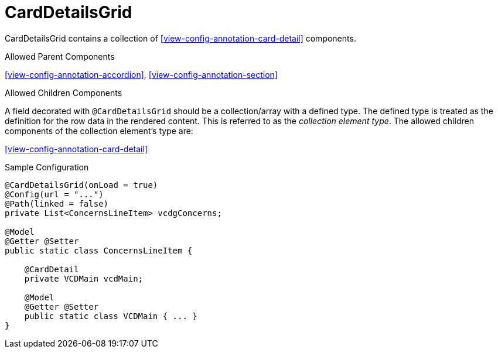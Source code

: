 [[view-config-annotation-card-details-grid]]
= CardDetailsGrid

CardDetailsGrid contains a collection of <<view-config-annotation-card-detail>> components.

.Allowed Parent Components
<<view-config-annotation-accordion>>, 
<<view-config-annotation-section>>

.Allowed Children Components
A field decorated with `@CardDetailsGrid` should be a collection/array with a defined type. The defined type is treated as the definition for the row data in the rendered content. This is referred to as the _collection element type_. The allowed children components of the collection element's type are:

<<view-config-annotation-card-detail>>

[source,java,indent=0]
[subs="verbatim,attributes"]
.Sample Configuration
----
@CardDetailsGrid(onLoad = true)
@Config(url = "...")
@Path(linked = false)
private List<ConcernsLineItem> vcdgConcerns;

@Model
@Getter @Setter
public static class ConcernsLineItem {

    @CardDetail
    private VCDMain vcdMain;

    @Model
    @Getter @Setter
    public static class VCDMain { ... }
}
----
